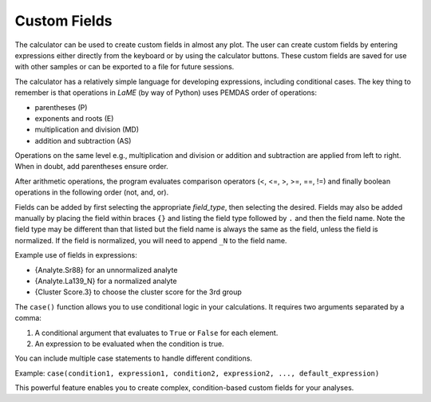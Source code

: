 Custom Fields
*************

The calculator can be used to create custom fields in almost any plot.  The user can create custom fields by entering expressions either directly from the keyboard or by using the calculator buttons. These custom fields are saved for use with other samples or can be exported to a file for future sessions.

The calculator has a relatively simple language for developing expressions, including conditional cases.  The key thing to remember is that operations in *LaME* (by way of Python) uses PEMDAS order of operations: 

* parentheses (P)
* exponents and roots (E)
* multiplication and division (MD) 
* addition and subtraction (AS)

Operations on the same level e.g., multiplication and division or addition and subtraction are applied from left to right.  When in doubt, add parentheses ensure order.  

After arithmetic operations, the program evaluates comparison operators (<, <=, >, >=, ==, !=) and finally boolean operations in the following order (not, and, or).

Fields can be added by first selecting the appropriate *field_type*, then selecting the desired.  Fields may also be added manually by placing the field within braces ``{}`` and listing the field type followed by ``.`` and then the field name.  Note the field type may be different than that listed but the field name is always the same as the field, unless the field is normalized.  If the field is normalized, you will need to append ``_N`` to the field name.

Example use of fields in expressions:

- {Analyte.Sr88} for an unnormalized analyte
- {Analyte.La139_N} for a normalized analyte
- {Cluster Score.3} to choose the cluster score for the 3rd group

The ``case()`` function allows you to use conditional logic in your calculations. It requires two arguments separated by a comma:

1. A conditional argument that evaluates to ``True`` or ``False`` for each element.
2. An expression to be evaluated when the condition is true.

You can include multiple case statements to handle different conditions.

Example:
``case(condition1, expression1, condition2, expression2, ..., default_expression)``

This powerful feature enables you to create complex, condition-based custom fields for your analyses.
